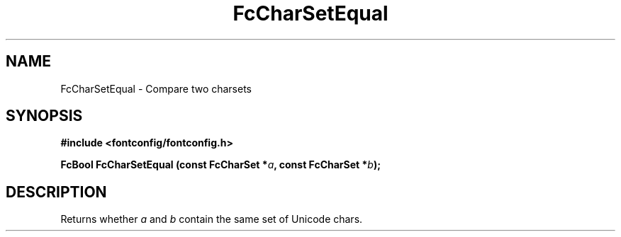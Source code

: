 .\" auto-generated by docbook2man-spec from docbook-utils package
.TH "FcCharSetEqual" "3" "11 April 2025" "Fontconfig 2.16.2" ""
.SH NAME
FcCharSetEqual \- Compare two charsets
.SH SYNOPSIS
.nf
\fB#include <fontconfig/fontconfig.h>
.sp
FcBool FcCharSetEqual (const FcCharSet *\fIa\fB, const FcCharSet *\fIb\fB);
.fi\fR
.SH "DESCRIPTION"
.PP
Returns whether \fIa\fR and \fIb\fR
contain the same set of Unicode chars.
